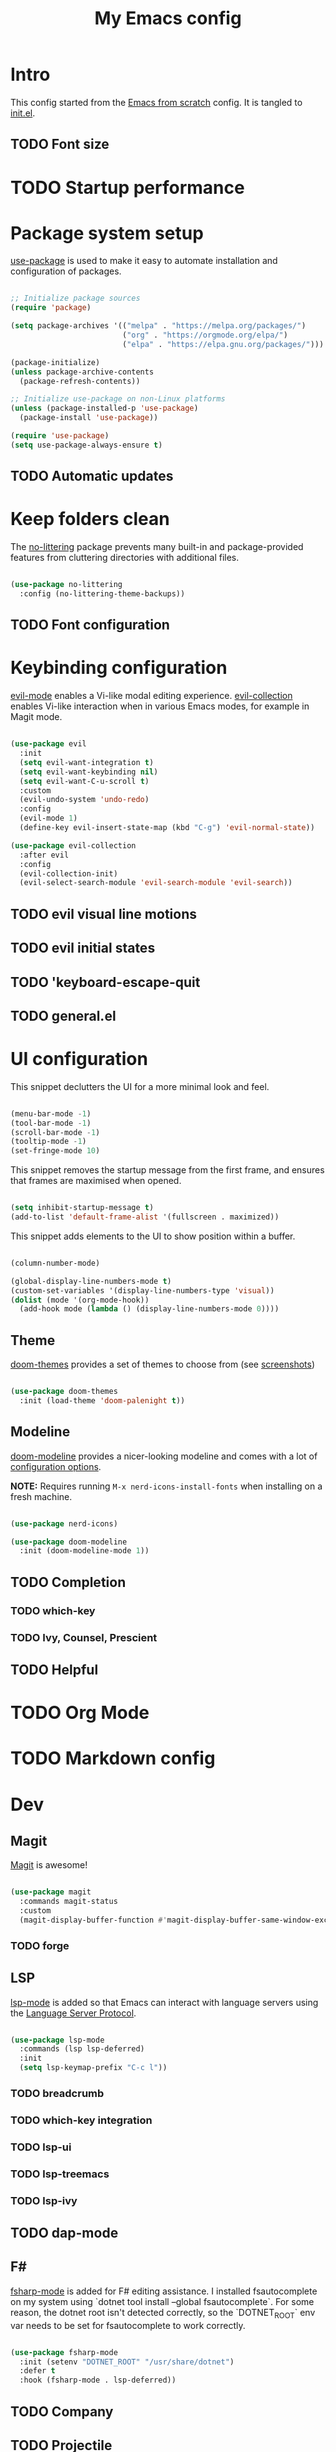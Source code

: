 #+title: My Emacs config
#+PROPERTY: header-args:emacs-lisp :tangle ./init.el :mkdirp yes

* Intro

This config started from the [[https://github.com/daviwil/emacs-from-scratch][Emacs from scratch]] config. It is tangled to [[./init.el][init.el]].

** TODO Font size

* TODO Startup performance

* Package system setup

 [[https://github.com/jwiegley/use-package][use-package]] is used to make it easy to automate installation and configuration of packages.

#+begin_src emacs-lisp

  ;; Initialize package sources
  (require 'package)

  (setq package-archives '(("melpa" . "https://melpa.org/packages/")
                           ("org" . "https://orgmode.org/elpa/")
                           ("elpa" . "https://elpa.gnu.org/packages/")))

  (package-initialize)
  (unless package-archive-contents
    (package-refresh-contents))

  ;; Initialize use-package on non-Linux platforms
  (unless (package-installed-p 'use-package)
    (package-install 'use-package))

  (require 'use-package)
  (setq use-package-always-ensure t)

#+end_src

** TODO Automatic updates
* Keep folders clean

The [[https://github.com/emacscollective/no-littering/][no-littering]] package prevents many built-in and package-provided features from cluttering directories with additional files.

#+begin_src emacs-lisp

  (use-package no-littering
    :config (no-littering-theme-backups))

#+end_src

** TODO Font configuration
* Keybinding configuration

[[https://evil.readthedocs.io/en/latest/index.html][evil-mode]] enables a Vi-like modal editing experience. [[https://github.com/emacs-evil/evil-collection][evil-collection]] enables Vi-like interaction when in various Emacs modes, for example in Magit mode.

#+begin_src emacs-lisp

  (use-package evil
    :init
    (setq evil-want-integration t)
    (setq evil-want-keybinding nil)
    (setq evil-want-C-u-scroll t)
    :custom
    (evil-undo-system 'undo-redo)
    :config
    (evil-mode 1)
    (define-key evil-insert-state-map (kbd "C-g") 'evil-normal-state))

  (use-package evil-collection
    :after evil
    :config
    (evil-collection-init)
    (evil-select-search-module 'evil-search-module 'evil-search))

#+end_src

** TODO evil visual line motions
** TODO evil initial states
** TODO 'keyboard-escape-quit
** TODO general.el

* UI configuration

This snippet declutters the UI for a more minimal look and feel.

#+begin_src emacs-lisp

  (menu-bar-mode -1)
  (tool-bar-mode -1)
  (scroll-bar-mode -1)
  (tooltip-mode -1)
  (set-fringe-mode 10)

#+end_src

This snippet removes the startup message from the first frame, and ensures that frames are maximised when opened.

#+begin_src emacs-lisp

  (setq inhibit-startup-message t)
  (add-to-list 'default-frame-alist '(fullscreen . maximized))

#+end_src

This snippet adds elements to the UI to show position within a buffer.

#+begin_src emacs-lisp

  (column-number-mode)

  (global-display-line-numbers-mode t)
  (custom-set-variables '(display-line-numbers-type 'visual))
  (dolist (mode '(org-mode-hook))
    (add-hook mode (lambda () (display-line-numbers-mode 0))))

#+end_src

** Theme

[[https://github.com/hlissner/emacs-doom-themes][doom-themes]] provides a set of themes to choose from (see [[https://github.com/hlissner/emacs-doom-themes/tree/screenshots][screenshots]])

#+begin_src emacs-lisp

(use-package doom-themes
  :init (load-theme 'doom-palenight t))

#+end_src

** Modeline

[[https://github.com/seagle0128/doom-modeline][doom-modeline]] provides a nicer-looking modeline and comes with a lot of [[https://github.com/seagle0128/doom-modeline#customize][configuration options]].

*NOTE:* Requires running =M-x nerd-icons-install-fonts= when installing on a fresh machine.

#+begin_src emacs-lisp

  (use-package nerd-icons)

  (use-package doom-modeline
    :init (doom-modeline-mode 1))

#+end_src

** TODO Completion
*** TODO which-key
*** TODO Ivy, Counsel, Prescient
** TODO Helpful

* TODO Org Mode

* TODO Markdown config

* Dev

** Magit

[[https://magit.vc/][Magit]] is awesome!

#+begin_src emacs-lisp

  (use-package magit
    :commands magit-status
    :custom
    (magit-display-buffer-function #'magit-display-buffer-same-window-except-diff-v1))

#+end_src

*** TODO forge

** LSP

 [[https://emacs-lsp.github.io/lsp-mode/][lsp-mode]] is added so that Emacs can interact with language servers using the [[https://microsoft.github.io/language-server-protocol/][Language Server Protocol]].

#+begin_src emacs-lisp

  (use-package lsp-mode
    :commands (lsp lsp-deferred)
    :init
    (setq lsp-keymap-prefix "C-c l"))

#+end_src

*** TODO breadcrumb
*** TODO which-key integration
*** TODO lsp-ui
*** TODO lsp-treemacs
*** TODO lsp-ivy
** TODO dap-mode
** F#

[[https://githubTo enable F# editing assistance, we use .com/fsharp/emacs-fsharp-mode][fsharp-mode]] is added for F# editing assistance. I installed fsautocomplete on my system using `dotnet tool install --global fsautocomplete`.  For some reason, the dotnet root isn't detected correctly, so the `DOTNET_ROOT` env var needs to be set for fsautocomplete to work correctly.

#+begin_src emacs-lisp

  (use-package fsharp-mode
    :init (setenv "DOTNET_ROOT" "/usr/share/dotnet")
    :defer t
    :hook (fsharp-mode . lsp-deferred))

#+end_src

** TODO Company
** TODO Projectile
** TODO Commenting
** TODO Rainbow delimeters
* TODO Terminal emulators and shells

* Dired

#+begin_src emacs-lisp

  (use-package dired
    :ensure nil
    :commands (dired dired-jump)
    :bind (("C-x C-j" . dired-jump))
    :custom ((dired-listing-switches "-agho --group-directories-first"))
    :config
    (evil-collection-define-key 'normal 'dired-mode-map
      "h" 'dired-single-up-directory
      "l" 'dired-single-buffer))

  (use-package dired-single
    :commands (dired dired-jump))

  (use-package all-the-icons)

  (use-package all-the-icons-dired
    :hook (dired-mode . all-the-icons-dired-mode))

#+end_src

* TODO Garbage Collection

